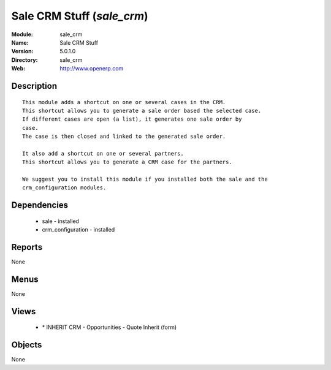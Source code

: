 
Sale CRM Stuff (*sale_crm*)
===========================
:Module: sale_crm
:Name: Sale CRM Stuff
:Version: 5.0.1.0
:Directory: sale_crm
:Web: http://www.openerp.com

Description
-----------

::

  This module adds a shortcut on one or several cases in the CRM.
  This shortcut allows you to generate a sale order based the selected case.
  If different cases are open (a list), it generates one sale order by
  case.
  The case is then closed and linked to the generated sale order.
  
  It also add a shortcut on one or several partners.
  This shortcut allows you to generate a CRM case for the partners.
  
  We suggest you to install this module if you installed both the sale and the
  crm_configuration modules.

Dependencies
------------

 * sale - installed
 * crm_configuration - installed

Reports
-------

None


Menus
-------


None


Views
-----

 * \* INHERIT CRM - Opportunities - Quote Inherit (form)


Objects
-------

None
